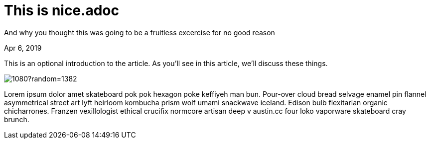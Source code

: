= This is nice.adoc

[.subtitle]
And why you thought this was going to be a fruitless excercise for no good reason

[.date]
Apr 6, 2019

This is an optional introduction to the article. As you'll see in this article, we'll discuss these things.

[.hero]
image::https://picsum.photos/1920/1080?random=1382[]

Lorem ipsum dolor amet skateboard pok pok hexagon poke keffiyeh man bun. Pour-over cloud bread selvage enamel pin flannel asymmetrical street art lyft heirloom kombucha prism wolf umami snackwave iceland. Edison bulb flexitarian organic chicharrones. Franzen vexillologist ethical crucifix normcore artisan deep v +austin.cc+ four loko vaporware skateboard cray brunch.


